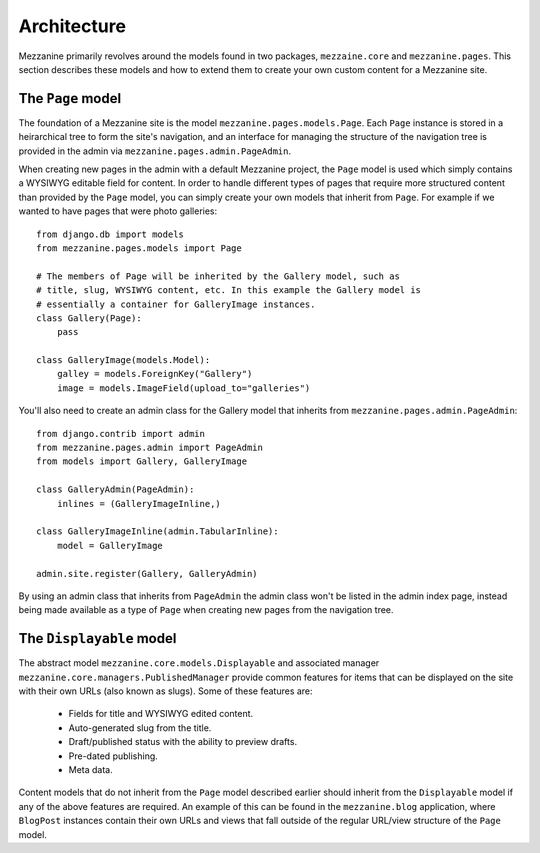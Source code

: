 ------------
Architecture
------------

Mezzanine primarily revolves around the models found in two packages, ``mezzaine.core`` and ``mezzanine.pages``. This section describes these models and how to extend them to create your own custom content for a Mezzanine site.

The ``Page`` model
------------------

The foundation of a Mezzanine site is the model ``mezzanine.pages.models.Page``. Each ``Page`` instance is stored in a heirarchical tree to form the site's navigation, and an interface for managing the structure of the navigation tree is provided in the admin via ``mezzanine.pages.admin.PageAdmin``.

When creating new pages in the admin with a default Mezzanine project, the ``Page`` model is used which simply contains a WYSIWYG editable field for content. In order to handle different types of pages that require more structured content than provided by the ``Page`` model, you can simply create your own models that inherit from ``Page``. For example if we wanted to have pages that were photo galleries::

    from django.db import models
    from mezzanine.pages.models import Page

    # The members of Page will be inherited by the Gallery model, such as 
    # title, slug, WYSIWYG content, etc. In this example the Gallery model is 
    # essentially a container for GalleryImage instances.
    class Gallery(Page):
        pass 
        
    class GalleryImage(models.Model):
        galley = models.ForeignKey("Gallery")
        image = models.ImageField(upload_to="galleries")

You'll also need to create an admin class for the Gallery model that inherits from ``mezzanine.pages.admin.PageAdmin``::

    from django.contrib import admin 
    from mezzanine.pages.admin import PageAdmin
    from models import Gallery, GalleryImage

    class GalleryAdmin(PageAdmin):
        inlines = (GalleryImageInline,)
        
    class GalleryImageInline(admin.TabularInline):
        model = GalleryImage
        
    admin.site.register(Gallery, GalleryAdmin)

By using an admin class that inherits from ``PageAdmin`` the admin class won't be listed in the admin index page, instead being made available as a type of ``Page`` when creating new pages from the navigation tree.

The ``Displayable`` model
-------------------------

The abstract model ``mezzanine.core.models.Displayable`` and associated manager ``mezzanine.core.managers.PublishedManager`` provide common features for items that can be displayed on the site with their own URLs (also known as slugs). Some of these features are:

  * Fields for title and WYSIWYG edited content.
  * Auto-generated slug from the title.
  * Draft/published status with the ability to preview drafts.
  * Pre-dated publishing.
  * Meta data.

Content models that do not inherit from the ``Page`` model described earlier should inherit from the ``Displayable`` model if any of the above features are required. An example of this can be found in the ``mezzanine.blog`` application, where ``BlogPost`` instances contain their own URLs and views that fall outside of the regular URL/view structure of the ``Page`` model.

